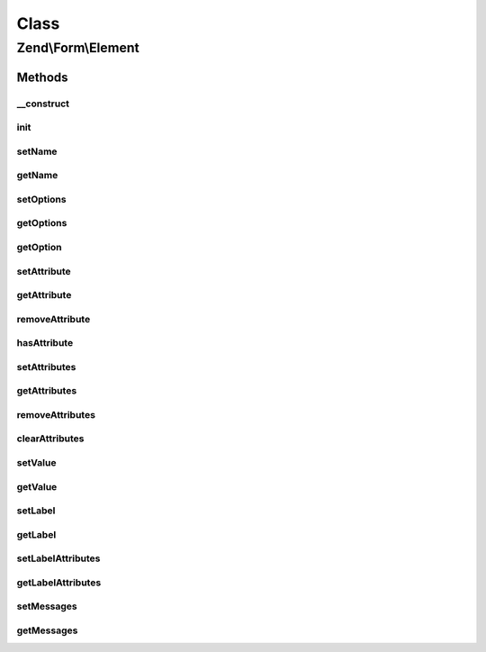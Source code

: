 .. Form/Element.php generated using docpx on 01/30/13 03:02pm


Class
*****

Zend\\Form\\Element
===================

Methods
-------

__construct
+++++++++++

.. function:: __construct()


    @param  null|int|string  $name    Optional name for the element

    :param array: Optional options for the element

    :throws Exception\InvalidArgumentException: 



init
++++

.. function:: init()


    This function is automatically called when creating element with factory. It
    allows to perform various operations (add elements...)

    :rtype: void 



setName
+++++++

.. function:: setName()


    Set value for name

    :param string: 

    :rtype: Element|ElementInterface 



getName
+++++++

.. function:: getName()


    Get value for name

    :rtype: string|int 



setOptions
++++++++++

.. function:: setOptions()


    Set options for an element. Accepted options are:
    - label: label to associate with the element
    - label_attributes: attributes to use when the label is rendered

    :param array|\Traversable: 

    :rtype: Element|ElementInterface 

    :throws: Exception\InvalidArgumentException 



getOptions
++++++++++

.. function:: getOptions()


    Get defined options

    :rtype: array 



getOption
+++++++++

.. function:: getOption()


    Return the specified option

    :param string: 

    :rtype: NULL|mixed 



setAttribute
++++++++++++

.. function:: setAttribute()


    Set a single element attribute

    :param string: 
    :param mixed: 

    :rtype: Element|ElementInterface 



getAttribute
++++++++++++

.. function:: getAttribute()


    Retrieve a single element attribute

    :param $key: 

    :rtype: mixed|null 



removeAttribute
+++++++++++++++

.. function:: removeAttribute()


    Remove a single attribute

    :param string: 

    :rtype: ElementInterface 



hasAttribute
++++++++++++

.. function:: hasAttribute()


    Does the element has a specific attribute ?

    :param string: 

    :rtype: bool 



setAttributes
+++++++++++++

.. function:: setAttributes()


    Set many attributes at once
    
    Implementation will decide if this will overwrite or merge.

    :param array|Traversable: 

    :rtype: Element|ElementInterface 

    :throws: Exception\InvalidArgumentException 



getAttributes
+++++++++++++

.. function:: getAttributes()


    Retrieve all attributes at once

    :rtype: array|Traversable 



removeAttributes
++++++++++++++++

.. function:: removeAttributes()


    Remove many attributes at once

    :param array: 

    :rtype: ElementInterface 



clearAttributes
+++++++++++++++

.. function:: clearAttributes()


    Clear all attributes

    :rtype: Element|ElementInterface 



setValue
++++++++

.. function:: setValue()


    Set the element value

    :param mixed: 

    :rtype: Element 



getValue
++++++++

.. function:: getValue()


    Retrieve the element value

    :rtype: mixed 



setLabel
++++++++

.. function:: setLabel()


    Set the label used for this element

    :param $label: 

    :rtype: Element|ElementInterface 



getLabel
++++++++

.. function:: getLabel()


    Retrieve the label used for this element

    :rtype: string 



setLabelAttributes
++++++++++++++++++

.. function:: setLabelAttributes()


    Set the attributes to use with the label

    :param array: 

    :rtype: Element|ElementInterface 



getLabelAttributes
++++++++++++++++++

.. function:: getLabelAttributes()


    Get the attributes to use with the label

    :rtype: array 



setMessages
+++++++++++

.. function:: setMessages()


    Set a list of messages to report when validation fails

    :param array|Traversable: 

    :rtype: Element|ElementInterface 

    :throws: Exception\InvalidArgumentException 



getMessages
+++++++++++

.. function:: getMessages()


    Get validation error messages, if any.
    
    Returns a list of validation failure messages, if any.

    :rtype: array|Traversable 



